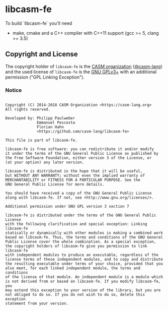 # 
#   Copyright (C) 2014-2018 CASM Organization <https://casm-lang.org>
#   All rights reserved.
# 
#   Developed by: Philipp Paulweber
#                 Emmanuel Pescosta
#                 Florian Hahn
#                 <https://github.com/casm-lang/libcasm-fe>
# 
#   This file is part of libcasm-fe.
# 
#   libcasm-fe is free software: you can redistribute it and/or modify
#   it under the terms of the GNU General Public License as published by
#   the Free Software Foundation, either version 3 of the License, or
#   (at your option) any later version.
# 
#   libcasm-fe is distributed in the hope that it will be useful,
#   but WITHOUT ANY WARRANTY; without even the implied warranty of
#   MERCHANTABILITY or FITNESS FOR A PARTICULAR PURPOSE. See the
#   GNU General Public License for more details.
# 
#   You should have received a copy of the GNU General Public License
#   along with libcasm-fe. If not, see <http://www.gnu.org/licenses/>.
# 
#   Additional permission under GNU GPL version 3 section 7
# 
#   libcasm-fe is distributed under the terms of the GNU General Public License
#   with the following clarification and special exception: Linking libcasm-fe
#   statically or dynamically with other modules is making a combined work
#   based on libcasm-fe. Thus, the terms and conditions of the GNU General
#   Public License cover the whole combination. As a special exception,
#   the copyright holders of libcasm-fe give you permission to link libcasm-fe
#   with independent modules to produce an executable, regardless of the
#   license terms of these independent modules, and to copy and distribute
#   the resulting executable under terms of your choice, provided that you
#   also meet, for each linked independent module, the terms and conditions
#   of the license of that module. An independent module is a module which
#   is not derived from or based on libcasm-fe. If you modify libcasm-fe, you
#   may extend this exception to your version of the library, but you are
#   not obliged to do so. If you do not wish to do so, delete this exception
#   statement from your version.
# 
[[https://github.com/casm-lang/casm-lang.logo/raw/master/etc/headline.png]]

* libcasm-fe

To build `libcasm-fe` you'll need

- make, cmake and a C++ compiler with C++11 support (gcc >= 5, clang >= 3.5)


** Copyright and License

The copyright holder of 
=libcasm-fe= is the [[https://casm-lang.org][CASM organization]] ([[https://github.com/casm-lang][@casm-lang]]) 
and the used license of 
=libcasm-fe= is the [[https://www.gnu.org/licenses/gpl-3.0.html][GNU GPLv3+]]
with an additional permission ("GPL Linking Exception").

*** Notice

#+begin_src

Copyright (C) 2014-2018 CASM Organization <https://casm-lang.org>
All rights reserved.

Developed by: Philipp Paulweber
              Emmanuel Pescosta
              Florian Hahn
              <https://github.com/casm-lang/libcasm-fe>

This file is part of libcasm-fe.

libcasm-fe is free software: you can redistribute it and/or modify
it under the terms of the GNU General Public License as published by
the Free Software Foundation, either version 3 of the License, or
(at your option) any later version.

libcasm-fe is distributed in the hope that it will be useful,
but WITHOUT ANY WARRANTY; without even the implied warranty of
MERCHANTABILITY or FITNESS FOR A PARTICULAR PURPOSE. See the
GNU General Public License for more details.

You should have received a copy of the GNU General Public License
along with libcasm-fe. If not, see <http://www.gnu.org/licenses/>.

Additional permission under GNU GPL version 3 section 7

libcasm-fe is distributed under the terms of the GNU General Public License
with the following clarification and special exception: Linking libcasm-fe
statically or dynamically with other modules is making a combined work
based on libcasm-fe. Thus, the terms and conditions of the GNU General
Public License cover the whole combination. As a special exception,
the copyright holders of libcasm-fe give you permission to link libcasm-fe
with independent modules to produce an executable, regardless of the
license terms of these independent modules, and to copy and distribute
the resulting executable under terms of your choice, provided that you
also meet, for each linked independent module, the terms and conditions
of the license of that module. An independent module is a module which
is not derived from or based on libcasm-fe. If you modify libcasm-fe, you
may extend this exception to your version of the library, but you are
not obliged to do so. If you do not wish to do so, delete this exception
statement from your version.

#+end_src
